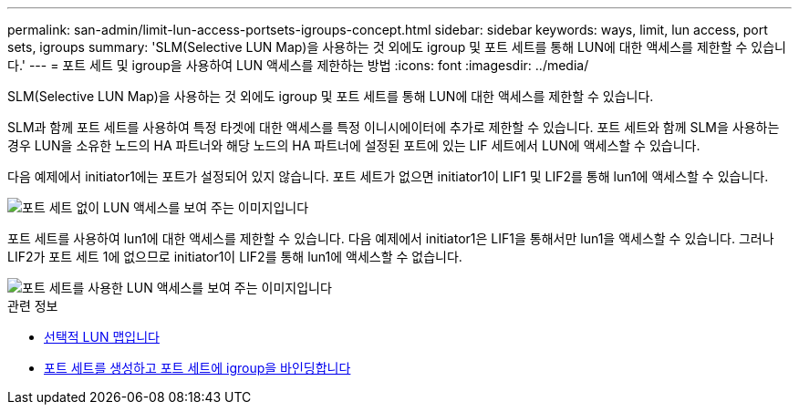 ---
permalink: san-admin/limit-lun-access-portsets-igroups-concept.html 
sidebar: sidebar 
keywords: ways, limit, lun access,  port sets, igroups 
summary: 'SLM(Selective LUN Map)을 사용하는 것 외에도 igroup 및 포트 세트를 통해 LUN에 대한 액세스를 제한할 수 있습니다.' 
---
= 포트 세트 및 igroup을 사용하여 LUN 액세스를 제한하는 방법
:icons: font
:imagesdir: ../media/


[role="lead"]
SLM(Selective LUN Map)을 사용하는 것 외에도 igroup 및 포트 세트를 통해 LUN에 대한 액세스를 제한할 수 있습니다.

SLM과 함께 포트 세트를 사용하여 특정 타겟에 대한 액세스를 특정 이니시에이터에 추가로 제한할 수 있습니다. 포트 세트와 함께 SLM을 사용하는 경우 LUN을 소유한 노드의 HA 파트너와 해당 노드의 HA 파트너에 설정된 포트에 있는 LIF 세트에서 LUN에 액세스할 수 있습니다.

다음 예제에서 initiator1에는 포트가 설정되어 있지 않습니다. 포트 세트가 없으면 initiator1이 LIF1 및 LIF2를 통해 lun1에 액세스할 수 있습니다.

image::../media/bsag-c-mode-no-portset.gif[포트 세트 없이 LUN 액세스를 보여 주는 이미지입니다]

포트 세트를 사용하여 lun1에 대한 액세스를 제한할 수 있습니다. 다음 예제에서 initiator1은 LIF1을 통해서만 lun1을 액세스할 수 있습니다. 그러나 LIF2가 포트 세트 1에 없으므로 initiator1이 LIF2를 통해 lun1에 액세스할 수 없습니다.

image::../media/bsag-c-mode-portset.gif[포트 세트를 사용한 LUN 액세스를 보여 주는 이미지입니다]

.관련 정보
* xref:selective-lun-map-concept.adoc[선택적 LUN 맵입니다]
* xref:create-port-sets-binding-igroups-task.adoc[포트 세트를 생성하고 포트 세트에 igroup을 바인딩합니다]

